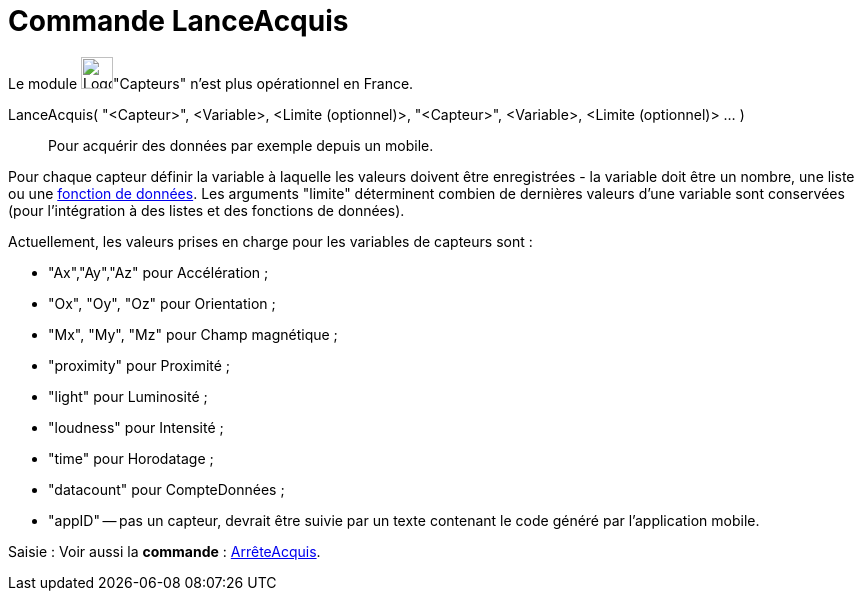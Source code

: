 = Commande LanceAcquis
:page-en: commands/StartLogging
ifdef::env-github[:imagesdir: /fr/modules/ROOT/assets/images]

Le module image:32px-Logo-GeoGebraSensors-v02.png[Logo-GeoGebraSensors-v02.png,width=32,height=32]"Capteurs" n'est plus
opérationnel en France.

LanceAcquis( "<Capteur>", <Variable>, <Limite (optionnel)>, "<Capteur>", <Variable>, <Limite (optionnel)> ... )::
  Pour acquérir des données par exemple depuis un mobile.

Pour chaque capteur définir la variable à laquelle les valeurs doivent être enregistrées - la variable doit être un
nombre, une liste ou une xref:/commands/FonctionDonnées.adoc[fonction de données]. Les arguments "limite" déterminent
combien de dernières valeurs d'une variable sont conservées (pour l'intégration à des listes et des fonctions de
données).

Actuellement, les valeurs prises en charge pour les variables de capteurs sont :

* "Ax","Ay","Az" pour Accélération ;
* "Ox", "Oy", "Oz" pour Orientation ;
* "Mx", "My", "Mz" pour Champ magnétique ;
* "proximity" pour Proximité ;
* "light" pour Luminosité ;
* "loudness" pour Intensité ;
* "time" pour Horodatage ;
* "datacount" pour CompteDonnées ;
* "appID" -- pas un capteur, devrait être suivie par un texte contenant le code généré par l'application mobile.

[.kcode]#Saisie :# Voir aussi la *commande* : xref:/commands/ArrêteAcquis.adoc[ArrêteAcquis].
